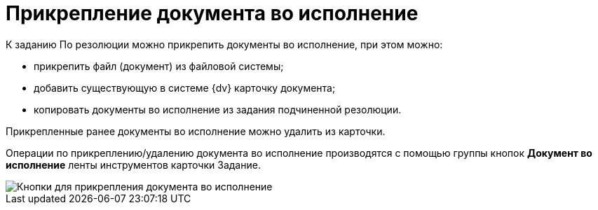 = Прикрепление документа во исполнение

К заданию По резолюции можно прикрепить документы во исполнение, при этом можно:

* прикрепить файл (документ) из файловой системы;
* добавить существующую в системе {dv} карточку документа;
* копировать документы во исполнение из задания подчиненной резолюции.

Прикрепленные ранее документы во исполнение можно удалить из карточки.

Операции по прикреплению/удалению документа во исполнение производятся с помощью группы кнопок *Документ во исполнение* ленты инструментов карточки Задание.

image::Button_to_Attach_Report.png[Кнопки для прикрепления документа во исполнение]
